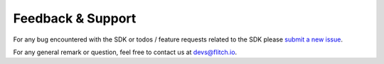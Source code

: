 
Feedback & Support
------------------

For any bug encountered with the SDK or todos / feature requests related to the SDK please `submit a new issue <https://github.com/SUPENTA/flitchio-sdk/issues>`_.

For any general remark or question, feel free to contact us at devs@flitch.io.

